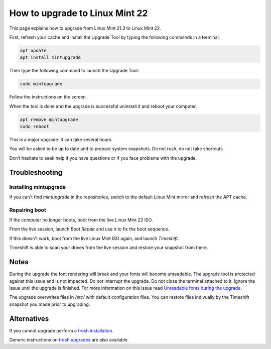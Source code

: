 ###############################
How to upgrade to Linux Mint 22
###############################

This page explains how to upgrade from Linux Mint 21.3 to Linux Mint 22.

First, refresh your cache and install the Upgrade Tool by typing the following commands in a terminal:

.. code-block:: bash

	apt update
	apt install mintupgrade

Then type the following command to launch the Upgrade Tool:

.. code-block:: bash

	sudo mintupgrade

.. image:: images/upgrade22-mintupgrade.png

Follow the instructions on the screen.

When the tool is done and the upgrade is successful uninstall it and reboot your computer.

.. code-block:: bash

	apt remove mintupgrade
	sudo reboot

This is a major upgrade. It can take several hours.

You will be asked to be up to date and to prepare system snapshots. Do not rush, do not take shortcuts.

Don’t hesitate to seek help if you have questions or if you face problems with the upgrade.

Troubleshooting
===============

Installing mintupgrade
----------------------

If you can't find `mintupgrade` in the repositories, switch to the default Linux Mint mirror and refresh the APT cache.

Repairing boot
--------------

If the computer no longer boots, boot from the live Linux Mint 22 ISO.

From the live session, launch `Boot Repair` and use it to fix the boot sequence.

If this doesn't work, boot from the live Linux Mint ISO again, and launch `Timeshift`.

Timeshift is able to scan your drives from the live session and restore your snapshot from there.

Notes
=====

During the upgrade the font rendering will break and your fonts will become unreadable. The upgrade tool is protected against this issue and is not impacted. Do not interrupt the upgrade. Do not close the terminal attached to it. Ignore the issue until the upgrade is finished. For more information on this issue read `Unreadable fonts during the upgrade <https://github.com/linuxmint/mintupgrade/issues/84>`_.

The upgrade overwrites files in `/etc/` with default configuration files. You can restore files indivually by the Timeshift snapshot you made prior to upgrading.

Alternatives
============

If you cannot upgrade perform a `fresh installation <https://linuxmint-installation-guide.readthedocs.io/en/latest/>`_.

Generic instructions on `fresh upgrades <https://community.linuxmint.com/tutorial/view/2>`_ are also available.
